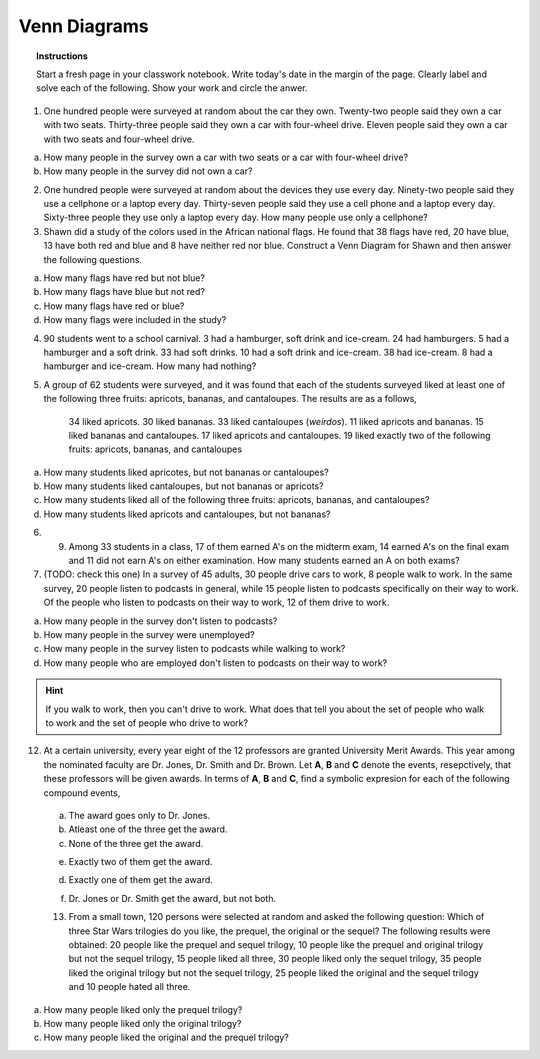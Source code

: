 .. _venn_diagram_classwork:

=============
Venn Diagrams
=============

.. topic:: Instructions

    Start a fresh page in your classwork notebook. Write today's date in the margin of the page. Clearly label and solve each of the following. Show your work and circle the anwer. 

1. One hundred people were surveyed at random about the car they own. Twenty-two people said they own a car with two seats. Thirty-three people said they own a car with four-wheel drive. Eleven people said they own a car with two seats and four-wheel drive.

a. How many people in the survey own a car with two seats or a car with four-wheel drive?

b. How many people in the survey did not own a car?

2. One hundred people were surveyed at random about the devices they use every day. Ninety-two people said they use a cellphone or a laptop every day. Thirty-seven people said they use a cell phone and a laptop every day. Sixty-three people they use only a laptop every day. How many people use only a cellphone?

3. Shawn did a study of the colors used in the African national flags. He found that 38 flags have red, 20 have blue, 13 have both red and blue and 8 have neither red nor blue. Construct a Venn Diagram for Shawn and then answer the following questions.

a. How many flags have red but not blue?

b. How many flags have blue but not red?

c. How many flags have red or blue?

d. How many flags were included in the study? 

4. 90 students went to a school carnival. 3 had a hamburger, soft drink and ice-cream. 24 had hamburgers. 5 had a hamburger and a soft drink. 33 had soft drinks. 10 had a soft drink and ice-cream. 38 had ice-cream. 8 had a hamburger and ice-cream. How many had nothing?

5. A group of 62 students were surveyed, and it was found that each of the students surveyed liked at least one of the following three fruits: apricots, bananas, and cantaloupes. The results are as a follows,

        34 liked apricots.
        30 liked bananas.
        33 liked cantaloupes (*weirdos*).
        11 liked apricots and bananas.
        15 liked bananas and cantaloupes.
        17 liked apricots and cantaloupes.
        19 liked exactly two of the following fruits: apricots, bananas, and cantaloupes
    
a. How many students liked apricotes, but not bananas or cantaloupes?

b. How many students liked cantaloupes, but not bananas or apricots?

c. How many students liked all of the following three fruits: apricots, bananas, and cantaloupes?

d. How many students liked apricots and cantaloupes, but not bananas?

6. 9. Among 33 students in a class, 17 of them earned A's on the midterm exam, 14 earned A's on the final exam and 11 did not earn A's on either examination. How many students earned an A on both exams? 


7. (TODO: check this one) In a survey of 45 adults, 30 people drive cars to work, 8 people walk to work. In the same survey, 20 people listen to podcasts in general, while 15 people listen to podcasts specifically on their way to work. Of the people who listen to podcasts on their way to work, 12 of them drive to work. 

a. How many people in the survey don't listen to podcasts?

b. How many people in the survey were unemployed?

c. How many people in the survey listen to podcasts while walking to work?

d. How many people who are employed don't listen to podcasts on their way to work?

.. hint:: 

    If you walk to work, then you can't drive to work. What does that tell you about the set of people who walk to work and the set of people who drive to work?
    

12. At a certain university, every year eight of the 12 professors are granted University Merit Awards. This year among the nominated faculty are Dr. Jones, Dr. Smith and Dr. Brown. Let **A**, **B** and **C** denote the events, resepctively, that these professors will be given awards. In terms of **A**, **B** and **C**, find a symbolic expresion for each of the following compound events,
 
 a. The award goes only to Dr. Jones.
 
 b. Atleast one of the three get the award.
 
 c. None of the three get the award.
 
 e. Exactly two of them get the award.
 
 d. Exactly one of them get the award.
 
 f. Dr. Jones or Dr. Smith get the award, but not both.
 
 13. From a small town, 120 persons were selected at random and asked the following question: Which of three Star Wars trilogies do you like, the prequel, the original or the sequel? The following results were obtained: 20 people like the prequel and sequel trilogy, 10 people like the prequel and original trilogy but not the sequel trilogy, 15 people liked all three, 30 people liked only the sequel trilogy, 35 people liked the original trilogy but not the sequel trilogy, 25 people liked the original and the sequel trilogy and 10 people hated all three. 
 
a. How many people liked only the prequel trilogy?

b. How many people liked only the original trilogy?

c. How many people liked the original and the prequel trilogy?

